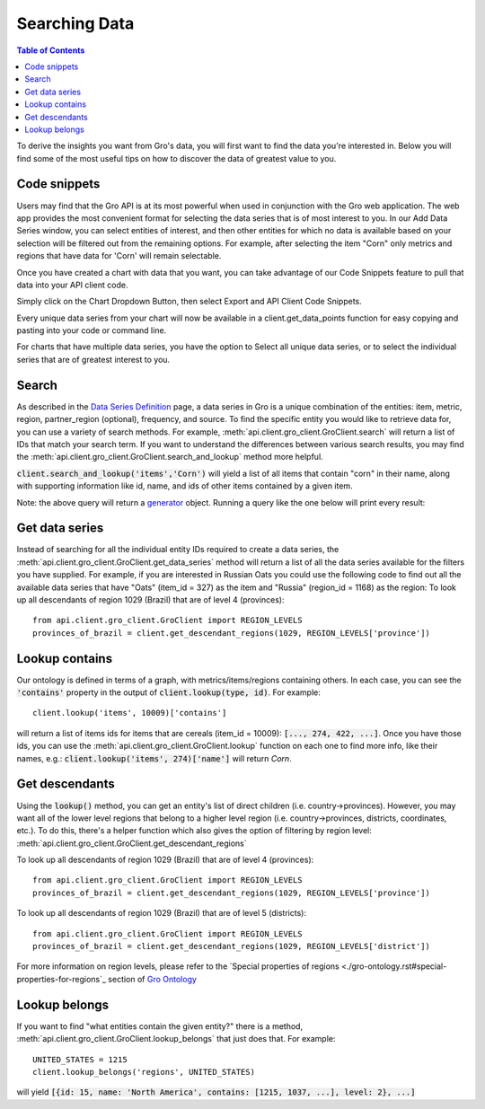 ##############
Searching Data
##############

.. contents:: Table of Contents
  :local:

To derive the insights you want from Gro's data, you will first want to find the data you're interested in. Below you will find some of the most useful tips on how to discover the data of greatest value to you.

Code snippets
=============

Users may find that the Gro API is at its most powerful when used in conjunction with the Gro web application. The web app provides the most convenient format for selecting the data series that is of most interest to you. In our Add Data Series window, you can select entities of interest, and then other entities for which no data is available based on your selection will be filtered out from the remaining options. For example, after selecting the item "Corn" only metrics and regions that have data for 'Corn' will remain selectable.

.. image:: ./_images/add-data-series-example.PNG
  :align: center
  :alt: Add data series example

Once you have created a chart with data that you want, you can take advantage of our Code Snippets feature to pull that data into your API client code.

Simply click on the Chart Dropdown Button, then select Export and API Client Code Snippets.

.. image:: ./_images/code-snippet-dropdown.PNG
  :align: center
  :alt: Code snippet dropdown
  
Every unique data series from your chart will now be available in a client.get_data_points function for easy copying and pasting into your code or command line.

.. image:: ./_images/code-snippet-copy-code.PNG
  :align: center
  :alt: Code snippet copy code

For charts that have multiple data series, you have the option to Select all unique data series, or to select the individual series that are of greatest interest to you.

.. image:: ./_images/code-snippet-select-all.PNG
  :align: center
  :alt: Code snippet select all
  
Search
======


As described in the `Data Series Definition <./data-series-definition.md>`_ page, a data series in Gro is a unique combination of the entities: item, metric, region, partner_region (optional), frequency, and source. To find the specific entity you would like to retrieve data for, you can use a variety of search methods. For example, :meth:`api.client.gro_client.GroClient.search` will return a list of IDs that match your search term. If you want to understand the differences between various search results, you may find the :meth:`api.client.gro_client.GroClient.search_and_lookup` method more helpful.

:code:`client.search_and_lookup('items','Corn')` will yield a list of all items that contain "corn" in their name, along with supporting information like id, name, and ids of other items contained by a given item.

Note: the above query will return a `generator <https://wiki.python.org/moin/Generators>`_ object. Running a query like the one below will print every result:


Get data series
===============

Instead of searching for all the individual entity IDs required to create a data series, the :meth:`api.client.gro_client.GroClient.get_data_series` method will return a list of all the data series available for the filters you have supplied. For example, if you are interested in Russian Oats you could use the following code to find out all the available data series that have "Oats" (item_id = 327) as the item and "Russia" (region_id = 1168) as the region:
To look up all descendants of region 1029 (Brazil) that are of level 4 (provinces):
::

  from api.client.gro_client.GroClient import REGION_LEVELS
  provinces_of_brazil = client.get_descendant_regions(1029, REGION_LEVELS['province'])


Lookup contains
===============
Our ontology is defined in terms of a graph, with metrics/items/regions containing others. In each case, you can see the :code:`'contains'` property in the output of :code:`client.lookup(type, id)`. For example:
::

  client.lookup('items', 10009)['contains']

will return a list of items ids for items that are cereals (item_id = 10009): :code:`[..., 274, 422, ...]`. Once you have those ids, you can use the :meth:`api.client.gro_client.GroClient.lookup` function on each one to find more info, like their names, e.g.: :code:`client.lookup('items', 274)['name']` will return `Corn`.


Get descendants
===============

Using the :code:`lookup()` method, you can get an entity's list of direct children (i.e. country→provinces). However, you may want all of the lower level regions that belong to a higher level region (i.e. country→provinces, districts, coordinates, etc.). To do this, there's a helper function which also gives the option of filtering by region level: :meth:`api.client.gro_client.GroClient.get_descendant_regions`

To look up all descendants of region 1029 (Brazil) that are of level 4 (provinces):
::

  from api.client.gro_client.GroClient import REGION_LEVELS
  provinces_of_brazil = client.get_descendant_regions(1029, REGION_LEVELS['province'])

To look up all descendants of region 1029 (Brazil) that are of level 5 (districts):
::

  from api.client.gro_client.GroClient import REGION_LEVELS
  provinces_of_brazil = client.get_descendant_regions(1029, REGION_LEVELS['district'])

For more information on region levels, please refer to the `Special properties of regions <./gro-ontology.rst#special-properties-for-regions`_ section of `Gro Ontology <./gro-ontology.rst>`_


Lookup belongs
==============

If you want to find "what entities contain the given entity?" there is a method, :meth:`api.client.gro_client.GroClient.lookup_belongs` that just does that. For example:
::

  UNITED_STATES = 1215
  client.lookup_belongs('regions', UNITED_STATES)

will yield :code:`[{id: 15, name: 'North America', contains: [1215, 1037, ...], level: 2}, ...]`
